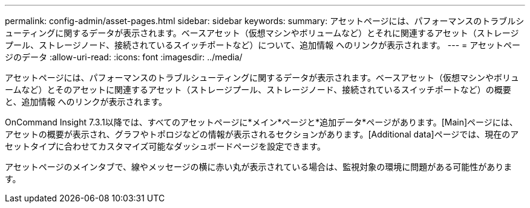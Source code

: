 ---
permalink: config-admin/asset-pages.html 
sidebar: sidebar 
keywords:  
summary: アセットページには、パフォーマンスのトラブルシューティングに関するデータが表示されます。ベースアセット（仮想マシンやボリュームなど）とそれに関連するアセット（ストレージプール、ストレージノード、接続されているスイッチポートなど）について、追加情報 へのリンクが表示されます。 
---
= アセットページのデータ
:allow-uri-read: 
:icons: font
:imagesdir: ../media/


[role="lead"]
アセットページには、パフォーマンスのトラブルシューティングに関するデータが表示されます。ベースアセット（仮想マシンやボリュームなど）とそのアセットに関連するアセット（ストレージプール、ストレージノード、接続されているスイッチポートなど）の概要と、追加情報 へのリンクが表示されます。

OnCommand Insight 7.3.1以降では、すべてのアセットページに*メイン*ページと*追加データ*ページがあります。[Main]ページには、アセットの概要が表示され、グラフやトポロジなどの情報が表示されるセクションがあります。[Additional data]ページでは、現在のアセットタイプに合わせてカスタマイズ可能なダッシュボードページを設定できます。

アセットページのメインタブで、線やメッセージの横に赤い丸が表示されている場合は、監視対象の環境に問題がある可能性があります。
